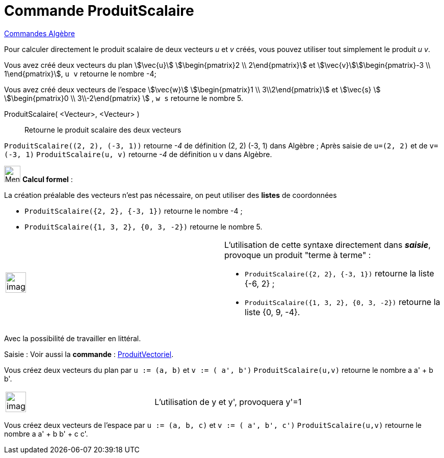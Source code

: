 = Commande ProduitScalaire
:page-en: commands/Dot
ifdef::env-github[:imagesdir: /fr/modules/ROOT/assets/images]

xref:commands/Commandes_Algèbre.adoc[Commandes Algèbre] 

Pour calculer directement le produit scalaire de deux vecteurs _u_ et _v_ créés, vous pouvez utiliser tout simplement le
produit _u v_.

[EXAMPLE]
====

Vous avez créé deux vecteurs du plan stem:[\vec{u}] stem:[\begin{pmatrix}2 \\ 2\end{pmatrix}] et
stem:[\vec{v}]stem:[\begin{pmatrix}-3 \\ 1\end{pmatrix}], `++ u v++` retourne le nombre -4;

Vous avez créé deux vecteurs de l'espace stem:[\vec{w}] stem:[\begin{pmatrix}1 \\ 3\\2\end{pmatrix}] et
stem:[\vec{s} ] stem:[\begin{pmatrix}0 \\ 3\\-2\end{pmatrix} ] , `++ w s++` retourne le nombre 5.

====

ProduitScalaire( <Vecteur>, <Vecteur> )::
  Retourne le produit scalaire des deux vecteurs

[EXAMPLE]
====

`++ProduitScalaire((2, 2), (-3, 1))++` retourne _-4_ de définition (2, 2) (-3, 1) dans Algèbre ; Après
saisie de `++u=(2, 2)++` et de `++v=(-3, 1)++` `++ProduitScalaire(u, v)++` retourne _-4_ de définition u v dans Algèbre.

====

image:32px-Menu_view_cas.svg.png[Menu view cas.svg,width=32,height=32] *Calcul formel* :

La création préalable des vecteurs n'est pas nécessaire, on peut utiliser des *listes* de coordonnées

[EXAMPLE]
====

* `++ProduitScalaire({2, 2}, {-3, 1})++` retourne le nombre -4 ; 
* `++ProduitScalaire({1, 3, 2}, {0, 3, -2})++` retourne le nombre 5.

====

[width="100%",cols="50%,50%",]
|===
a|
image:Ambox_content.png[image,width=40,height=40]

a|
L'utilisation de cette syntaxe directement dans *_saisie_*, provoque un produit "terme à terme" :

[EXAMPLE]
====

* `++ProduitScalaire({2, 2}, {-3, 1})++` retourne la liste {-6, 2} ;
* `++ProduitScalaire({1, 3, 2}, {0, 3, -2})++` retourne la liste {0, 9, -4}.

====

|===

Avec la possibilité de travailler en littéral.

[.kcode]#Saisie :# Voir aussi la *commande* : xref:/commands/ProduitVectoriel.adoc[ProduitVectoriel].

[EXAMPLE]
====

Vous créez deux vecteurs du plan par `++u := (a, b)++` et `++v := ( a', b')++` `++ProduitScalaire(u,v)++` retourne le
nombre a a' + b b'.

[width="100%",cols="50%,50%",]
|===
a|
image:Ambox_content.png[image,width=40,height=40]

|L'utilisation de y et y', provoquera y'=1
|===

Vous créez deux vecteurs de l'espace par `++u := (a, b, c)++` et `++v := ( a', b', c')++` `++ProduitScalaire(u,v)++`
retourne le nombre a a' + b b' + c c'.

====
